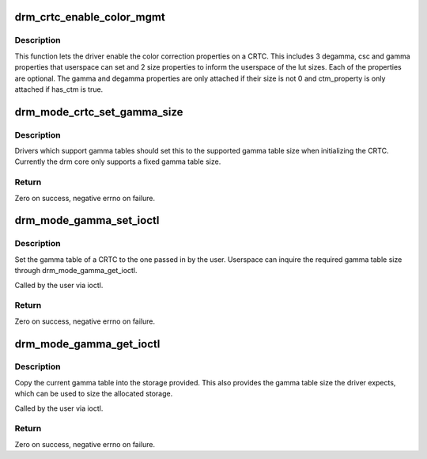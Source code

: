 .. -*- coding: utf-8; mode: rst -*-
.. src-file: drivers/gpu/drm/drm_color_mgmt.c

.. _`drm_crtc_enable_color_mgmt`:

drm_crtc_enable_color_mgmt
==========================

.. c:function:: void drm_crtc_enable_color_mgmt(struct drm_crtc *crtc, uint degamma_lut_size, bool has_ctm, uint gamma_lut_size)

    enable color management properties

    :param struct drm_crtc \*crtc:
        DRM CRTC

    :param uint degamma_lut_size:
        the size of the degamma lut (before CSC)

    :param bool has_ctm:
        whether to attach ctm_property for CSC matrix

    :param uint gamma_lut_size:
        the size of the gamma lut (after CSC)

.. _`drm_crtc_enable_color_mgmt.description`:

Description
-----------

This function lets the driver enable the color correction
properties on a CRTC. This includes 3 degamma, csc and gamma
properties that userspace can set and 2 size properties to inform
the userspace of the lut sizes. Each of the properties are
optional. The gamma and degamma properties are only attached if
their size is not 0 and ctm_property is only attached if has_ctm is
true.

.. _`drm_mode_crtc_set_gamma_size`:

drm_mode_crtc_set_gamma_size
============================

.. c:function:: int drm_mode_crtc_set_gamma_size(struct drm_crtc *crtc, int gamma_size)

    set the gamma table size

    :param struct drm_crtc \*crtc:
        CRTC to set the gamma table size for

    :param int gamma_size:
        size of the gamma table

.. _`drm_mode_crtc_set_gamma_size.description`:

Description
-----------

Drivers which support gamma tables should set this to the supported gamma
table size when initializing the CRTC. Currently the drm core only supports a
fixed gamma table size.

.. _`drm_mode_crtc_set_gamma_size.return`:

Return
------

Zero on success, negative errno on failure.

.. _`drm_mode_gamma_set_ioctl`:

drm_mode_gamma_set_ioctl
========================

.. c:function:: int drm_mode_gamma_set_ioctl(struct drm_device *dev, void *data, struct drm_file *file_priv)

    set the gamma table

    :param struct drm_device \*dev:
        DRM device

    :param void \*data:
        ioctl data

    :param struct drm_file \*file_priv:
        DRM file info

.. _`drm_mode_gamma_set_ioctl.description`:

Description
-----------

Set the gamma table of a CRTC to the one passed in by the user. Userspace can
inquire the required gamma table size through drm_mode_gamma_get_ioctl.

Called by the user via ioctl.

.. _`drm_mode_gamma_set_ioctl.return`:

Return
------

Zero on success, negative errno on failure.

.. _`drm_mode_gamma_get_ioctl`:

drm_mode_gamma_get_ioctl
========================

.. c:function:: int drm_mode_gamma_get_ioctl(struct drm_device *dev, void *data, struct drm_file *file_priv)

    get the gamma table

    :param struct drm_device \*dev:
        DRM device

    :param void \*data:
        ioctl data

    :param struct drm_file \*file_priv:
        DRM file info

.. _`drm_mode_gamma_get_ioctl.description`:

Description
-----------

Copy the current gamma table into the storage provided. This also provides
the gamma table size the driver expects, which can be used to size the
allocated storage.

Called by the user via ioctl.

.. _`drm_mode_gamma_get_ioctl.return`:

Return
------

Zero on success, negative errno on failure.

.. This file was automatic generated / don't edit.

